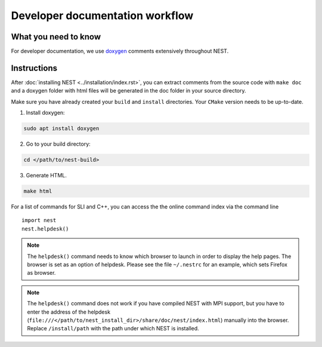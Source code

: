 Developer documentation workflow
################################

What you need to know
+++++++++++++++++++++

For developer documentation, we use `doxygen <http://doxygen.org/>`__
comments extensively throughout NEST.

Instructions
++++++++++++

After :doc:`installing NEST <../installation/index.rst>`, you can extract comments from the source code with
``make doc`` and a doxygen folder with html files will be generated in the doc
folder in your source directory.

Make sure you have already created your ``build`` and ``install`` directories. Your ``CMake`` version needs to be up-to-date.

1. Install doxygen:

.. code-block::

   sudo apt install doxygen

2. Go to your build directory:

.. code-block::

   cd </path/to/nest-build>

3. Generate HTML.

.. code-block::

   make html

For a list of commands for SLI and C++, you can access the the online command
index via the command line

::

   import nest
   nest.helpdesk()


.. note::

    The ``helpdesk()`` command needs to know which browser to launch in order to display
    the help pages. The browser is set as an option of helpdesk. Please see the file
    ``~/.nestrc`` for an example, which sets Firefox as browser.

.. note::

    The ``helpdesk()`` command does not work if you have compiled
    NEST with MPI support, but you have to enter the address of the helpdesk
    (``file:///</path/to/nest_install_dir>/share/doc/nest/index.html``) manually into the browser.
    Replace ``/install/path`` with the path under which NEST is installed.
